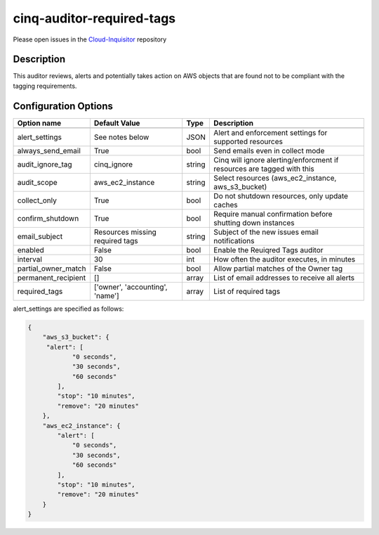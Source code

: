 **************************
cinq-auditor-required-tags
**************************

Please open issues in the `Cloud-Inquisitor <https://github.com/RiotGames/cloud-inquisitor/issues/new?labels=cinq-auditor-required-tags>`_ repository

===========
Description
===========

This auditor reviews, alerts and potentially takes action on AWS objects that are found not to be compliant with the tagging requirements.

=====================
Configuration Options
=====================

+---------------------+-------------------------------------------+--------+-----------------------------------------------------------------------------+
| Option name         | Default Value                             | Type   | Description                                                                 |
+=====================+===========================================+========+=============================================================================+
+---------------------+-------------------------------------------+--------+-----------------------------------------------------------------------------+
| alert_settings      | See notes below                           | JSON   | Alert and enforcement settings for supported resources                      |
+---------------------+-------------------------------------------+--------+-----------------------------------------------------------------------------+
| always_send_email   | True                                      | bool   | Send emails even in collect mode                                            |
+---------------------+-------------------------------------------+--------+-----------------------------------------------------------------------------+
| audit_ignore_tag    | cinq_ignore                               | string | Cinq will ignore alerting/enforcment if resources are tagged with this      |
+---------------------+-------------------------------------------+--------+-----------------------------------------------------------------------------+
| audit_scope         | aws_ec2_instance                          | string | Select resources (aws_ec2_instance, aws_s3_bucket)                          |
+---------------------+-------------------------------------------+--------+-----------------------------------------------------------------------------+
| collect_only        | True                                      | bool   | Do not shutdown resources, only update caches                               |
+---------------------+-------------------------------------------+--------+-----------------------------------------------------------------------------+
| confirm_shutdown    | True                                      | bool   | Require manual confirmation before shutting down instances                  |
+---------------------+-------------------------------------------+--------+-----------------------------------------------------------------------------+
| email_subject       | Resources missing required tags           | string | Subject of the new issues email notifications                               |
+---------------------+-------------------------------------------+--------+-----------------------------------------------------------------------------+
| enabled             | False                                     | bool   | Enable the Reuiqred Tags auditor                                            |
+---------------------+-------------------------------------------+--------+-----------------------------------------------------------------------------+
| interval            | 30                                        | int    | How often the auditor executes, in minutes                                  |
+---------------------+-------------------------------------------+--------+-----------------------------------------------------------------------------+
| partial_owner_match | False                                     | bool   | Allow partial matches of the Owner tag                                      |
+---------------------+-------------------------------------------+--------+-----------------------------------------------------------------------------+
| permanent_recipient | []                                        | array  | List of email addresses to receive all alerts                               |
+---------------------+-------------------------------------------+--------+-----------------------------------------------------------------------------+
| required_tags       | ['owner', 'accounting', 'name']           | array  | List of required tags                                                       |
+---------------------+-------------------------------------------+--------+-----------------------------------------------------------------------------+

alert_settings are specified as follows:

.. code-block:: json

    {
        "aws_s3_bucket": {
         "alert": [
                "0 seconds",
                "30 seconds",
                "60 seconds"
            ],
            "stop": "10 minutes",
            "remove": "20 minutes"
        },
        "aws_ec2_instance": {
            "alert": [
                "0 seconds",
                "30 seconds",
                "60 seconds"
            ],
            "stop": "10 minutes",
            "remove": "20 minutes"
        }
    }